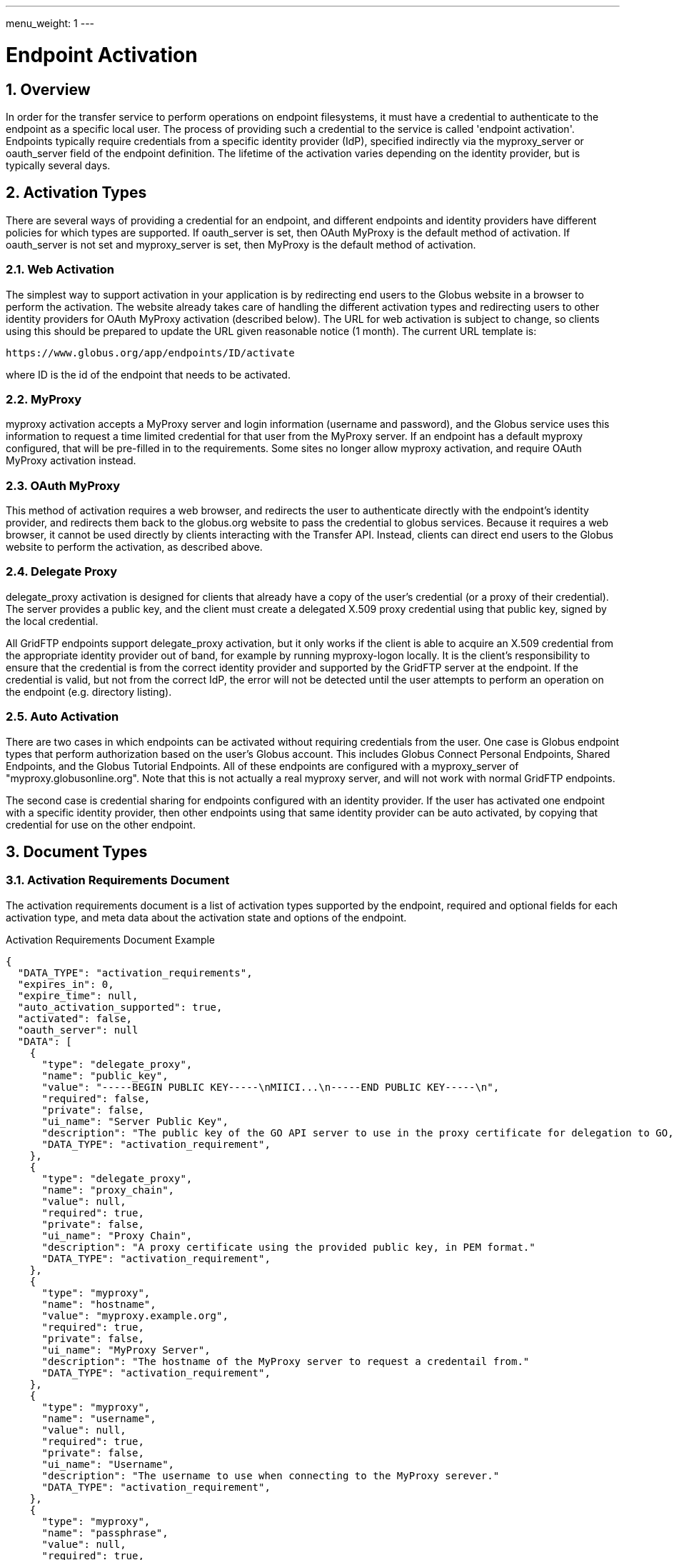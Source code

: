 ---
menu_weight: 1
---

= Endpoint Activation
:toc:
:toclevels: 3
:numbered:

// use outfilesuffic in relative links to make them work on github
ifdef::env-github[:outfilesuffix: .adoc]

// See https://github.com/jbake-org/jbake/issues/80, github requires
// going through hoops to get the TOC to render.
ifdef::env-github[]
toc::[]
endif::[]

////
Note: We use asciidoc in some table cells for
1. labeled lists
2. source code (json) blocks.
You need to be careful to not have spaces between the a| and content, 
otherwise it shows up as monospace (?) in asciidoc.py.
Also, using 'a' type cells when not needed makes asciidoc slower; it executes
asciidoc for each cell of type 'a'.
////

== Overview

In order for the transfer service to perform operations on endpoint
filesystems, it must have a credential to authenticate to the endpoint as a
specific local user. The process of providing such a credential to the service
is called 'endpoint activation'. Endpoints typically require credentials from a
specific identity provider (IdP), specified indirectly via the +myproxy_server+
or +oauth_server+ field of the endpoint definition. The lifetime of the
activation varies depending on the identity provider, but is typically several
days.

== Activation Types

There are several ways of providing a credential for an endpoint, and different
endpoints and identity providers have different policies for which types are
supported. If +oauth_server+ is set, then OAuth MyProxy is the default method
of activation. If +oauth_server+ is not set and +myproxy_server+ is set, then
MyProxy is the default method of activation.

=== Web Activation

The simplest way to support activation in your application is by redirecting
end users to the Globus website in a browser to perform the activation. The
website already takes care of handling the different activation types and
redirecting users to other identity providers for OAuth MyProxy activation
(described below). The URL for web activation is subject to change, so clients
using this should be prepared to update the URL given reasonable notice (1
month). The current URL template is:

    https://www.globus.org/app/endpoints/ID/activate

where ID is the id of the endpoint that needs to be activated.

=== MyProxy

+myproxy+ activation accepts a MyProxy server and login information (username
and password), and the Globus service uses this information to request a time
limited credential for that user from the MyProxy server. If an endpoint has a
default myproxy configured, that will be pre-filled in to the requirements.
Some sites no longer allow myproxy activation, and require OAuth MyProxy
activation instead.

=== OAuth MyProxy

This method of activation requires a web browser, and redirects the user to
authenticate directly with the endpoint's identity provider, and redirects
them back to the globus.org website to pass the credential to globus services.
Because it requires a web browser, it cannot be used directly by clients
interacting with the Transfer API. Instead, clients can direct end users to the
Globus website to perform the activation, as described above.

=== Delegate Proxy

+delegate_proxy+ activation is designed for clients that already have a copy of
the user's credential (or a proxy of their credential). The server provides a
public key, and the client must create a delegated X.509 proxy credential using
that public key, signed by the local credential.

All GridFTP endpoints support +delegate_proxy+ activation, but it only works if
the client is able to acquire an X.509 credential from the appropriate identity
provider out of band, for example by running myproxy-logon locally. It is the
client's responsibility to ensure that the credential is from the correct
identity provider and supported by the GridFTP server at the endpoint. If the
credential is valid, but not from the correct IdP, the error will not be
detected until the user attempts to perform an operation on the endpoint (e.g.
directory listing).

=== Auto Activation

There are two cases in which endpoints can be activated without requiring
credentials from the user. One case is Globus endpoint types that perform
authorization based on the user's Globus account. This includes Globus Connect
Personal Endpoints, Shared Endpoints, and the Globus Tutorial Endpoints. All of
these endpoints are configured with a +myproxy_server+ of
"myproxy.globusonline.org". Note that this is not actually a real myproxy
server, and will not work with normal GridFTP endpoints.

The second case is credential sharing for endpoints configured with an
identity provider. If the user has activated one endpoint with a specific
identity provider, then other endpoints using that same identity provider
can be auto activated, by copying that credential for use on the other
endpoint.

== Document Types

=== Activation Requirements Document

The activation requirements document is a list of activation types supported by
the endpoint, required and optional fields for each activation type, and meta
data about the activation state and options of the endpoint.

.Activation Requirements Document Example
--------------------------
{
  "DATA_TYPE": "activation_requirements", 
  "expires_in": 0, 
  "expire_time": null, 
  "auto_activation_supported": true, 
  "activated": false, 
  "oauth_server": null
  "DATA": [
    {
      "type": "delegate_proxy", 
      "name": "public_key", 
      "value": "-----BEGIN PUBLIC KEY-----\nMIICI...\n-----END PUBLIC KEY-----\n", 
      "required": false, 
      "private": false, 
      "ui_name": "Server Public Key", 
      "description": "The public key of the GO API server to use in the proxy certificate for delegation to GO, in PEM format."
      "DATA_TYPE": "activation_requirement", 
    }, 
    {
      "type": "delegate_proxy", 
      "name": "proxy_chain", 
      "value": null, 
      "required": true, 
      "private": false, 
      "ui_name": "Proxy Chain", 
      "description": "A proxy certificate using the provided public key, in PEM format."
      "DATA_TYPE": "activation_requirement", 
    }, 
    {
      "type": "myproxy", 
      "name": "hostname", 
      "value": "myproxy.example.org", 
      "required": true, 
      "private": false, 
      "ui_name": "MyProxy Server", 
      "description": "The hostname of the MyProxy server to request a credentail from."
      "DATA_TYPE": "activation_requirement", 
    }, 
    {
      "type": "myproxy", 
      "name": "username", 
      "value": null, 
      "required": true, 
      "private": false, 
      "ui_name": "Username", 
      "description": "The username to use when connecting to the MyProxy serever."
      "DATA_TYPE": "activation_requirement", 
    }, 
    {
      "type": "myproxy", 
      "name": "passphrase", 
      "value": null, 
      "required": true, 
      "private": true, 
      "ui_name": "Passphrase", 
      "description": "The passphrase to use when connecting to the MyProxy serever."
      "DATA_TYPE": "activation_requirement", 
    }, 
    {
      "type": "myproxy", 
      "name": "server_dn", 
      "value": null, 
      "required": false, 
      "private": false, 
      "ui_name": "Server DN", 
      "description": "The distinguished name of the MyProxy server, formated with '/' as the separator. This is only needed if the server uses a non-standard certificate and the hostname does not match."
      "DATA_TYPE": "activation_requirement", 
    }, 
    {
      "type": "myproxy", 
      "name": "lifetime_in_hours", 
      "value": null, 
      "required": false, 
      "private": false, 
      "ui_name": "Credential Lifetime (hours)", 
      "description": "The lifetime for the credential to request from the server, in hours. Depending on the MyProxy server's configuration, this may not be respected if it's too high. If no lifetime is submitted, the value configured as the default on the  server will be used."
      "DATA_TYPE": "activation_requirement", 
    }
  ], 
}
--------------------------

==== Activation Requirements Fields

[cols="1,1,8",options="header"]
|===================
| Field Name     | JSON Type | Description
| DATA_TYPE      | string
                 | Always has value "activation_requirements" to indicate
                   this document type.

| DATA           | list
                 | List of "activation_requirement" documents.

| oauth_server   | string
                 | The hostname of a server for getting credentials via oauth,
                   taken from the endpoint field with the same name.

| activated      | boolean
                 | true if the endpoint is activated for the current user,
                   false otherwise. Taken from the endpoint field with the
                   same name.

| expire_time    | string
                 | Time the endpoint activation expires, or null if not
                   activated. Taken from the endpoint field with the
                   same name.

| expires_in     | int
                 | Seconds until the endpoint expires, 0 if the endpoint is
                   expired or not activated, or -1 if the endpoint never
                   expires (for endpoints that use globus credentials, e.g.
                   shared endpoints and globus connect personal endpoints).
                   Taken from the endpoint field with the same name.

| auto_activation_supported | boolean
                 | true if the endpoint can be auto-activated
|===================

==== Activation Requirement Fields

[cols="1,1,8",options="header"]
|===================
| Field Name     | JSON Type | Description
| DATA_TYPE      | string
                 | Always has value "activation_requirement" to indicate
                   this document type.

| type           | string
                 | The type of activation this requirement is for.

| name           | string
                 | The name for the information required.

| description    | string
                 | Detailed description of the requirement.

| ui_name        | string
                 | Suggested name to display in a GUI.

| private        | boolean
                 | Boolean specifying if the data is sensetive, e.g. for
                   password fields. Clients are encouraged to mask the user's
                   typing when prompting for values of private fields.

| required       | boolean
                 | true if the value is required for this type of activation.

| value          | string
                 | The value for the requirement. When GETing this will be
                   either empty or have a default value filled in. When
                   POSTing any values without defaults should be set, and
                   the defaults can be overwritten when needed. Note that this
                   must be a string, even for int-like fields.
|===================


== Path Arguments

[cols="1,1,8",options="header"]
|===================
| Name              | Type  | Description
| endpoint_xid      | string
| The +id+ field of the endpoint, or for backward compatibility the
  +canonical_name+ of the endpoint. The latter is deprecated, and all clients
  should be updated to use +id+.
|===================


== Common Query Parameters

[cols="1,1,8",options="header"]
|===================
| Name   | Type | Description

| fields | string
| Comma separated list of fields to include in the response. This can
  be used to save bandwidth on large list responses when not all
  fields are needed.

| filter | string
| For paged resources, return only resources that match all of the specified
  filter criteria.
|===================


== Common Errors

The resources in this document use old error codes conventions, with a dotted
code hierarchy.

[cols="1,1,8",options="header"]
|===================
| Code                  | HTTP Status  | Description

| ClientError.NotFound or EndpointNotFound  |404
| <endpoint_xid> not found

| PermissionDenied  |403
| User does not have privileges to view and use the specified endpoint.

| ServiceUnavailable    |503
| The service is down for maintenance.
|===================


== Operations

=== Get activation requirements

[cols="h,5"]
|============
| URL
| /endpoint/<endpoint_xid>/activation_requirements

| Method
| GET

| Response Body | An +activation_requirements+ document.
|============

=== Autoactivate endpoint

Attempt to auto activate an endpoint. The response will always contain
a +code+ field. If the code is "AutoActivateFailed", the response will also
include an activation requirements document, which can be filled in and
submited to activate. On success, it will return a result code of the
form "AutoActivated.CREDENTIAL_SOURCE", where CREDENTIAL_SOURCE indicates the
how the credential was acquired.

The optional +if_expires_in+ query parameter can be used to attempt auto
activation only if the endpoint is not already activated or if it's
activated but will expire within the specified number of seconds. If
the endpoint is activated and meets the expires in, code
"AlreadyActivated" will be returned. Using +if_expires_in+ is the
suggested method of operation for most clients, before attempting any
operation on the endpoint. For foreground operation like directory
listing and making a directory, 60 seconds is an appropriate value. For
submitting large transfer and delete tasks, clients may want to use a
much higher value, e.g. 86400 for one day. Note that while most identity
providers allow activations to last for several days, some may use short
activations, so this paramater should be set accordingly.

[cols="h,5"]
|============
| URL
| /endpoint/<endpoint_xid>/autoactivate [?if_expires_in=SECONDS]

| Method
| POST

| Response Body | A +result+ document or an +activation_requirements+ document
                  with an extra +code+ field.
|============

=== Activate endpoint

To active an endpoint, clients should get the activation requirements for the
endpoint (either explicitly or from the autoactivate result), pick an
activation method, and fill in values for the chosen activation method. The
requirements for the other methods not being used must be removed before
submitting the request.

On success, it will return a result code of the form "Activated.TYPE", where
TYPE indicates the type of activation used.

[cols="h,5"]
|============
| URL
| /endpoint/<endpoint_xid>/activate

| Method
| POST

| Request Body  | An +activation_requirements+ document with method values
                  filled in for one method.
| Response Body | A +result+ document.
|============

=== Deactivate endpoint

"Deactivating" an endpoint removes the credential, if any, associated with the
endpoint.

NOTE: A deactivated endpoint can still end up being autoactivated, for
example via the globus.org web application, if there is another endpoint
with the same identity provider that is still activated. To completely
remove all instances of a credential, all endpoints with the identity
provider that have been used by the user must be deactivated.

[cols="h,5"]
|============
| URL
| /endpoint/<endpoint_xid>/deactivate

| Method
| POST

| Response Body | A +result+ document, with +code+ "NotActivated"
                  or "Deactivated".
|============
